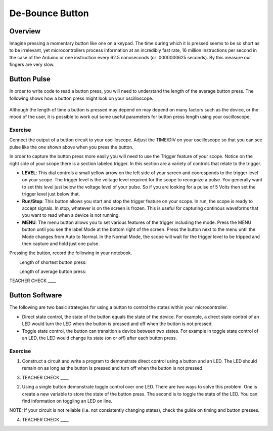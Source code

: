 De-Bounce Button
================

Overview
--------

Imagine pressing a momentary button like one on a keypad. The time during which it is pressed seems to be so short as to be irrelevant, yet microcontrollers process information at an incredibly fast rate, 16 million instructions per second in the case of the Arduino or one instruction every 62.5 nanoseconds (or .0000000625 seconds). By this measure our fingers are very slow.

Button Pulse
------------

In order to write code to read a button press, you will need to understand the length of the average button press. The following shows how a button press might look on your oscilloscope.

.. figure:: images/image66.png
   :alt: 

Although the length of time a button is pressed may depend on may depend on many factors such as the device, or the mood of the user, it is possible to work out some useful parameters for button press length using your oscilloscope.

Exercise
~~~~~~~~

Connect the output of a button circuit to your oscilloscope. Adjust the TIME/DIV on your oscilloscope so that you can see pulse like the one shown above when you press the button. 

In order to capture the button press more easily you will need to use the Trigger feature of your scope. Notice on the right side of your scope there is a section labeled trigger. In this section are a variety of controls that relate to the trigger. 

- **LEVEL**: This dial controls a small yellow arrow on the left side of your screen and cooresponds to the trigger level on your scope. The trigger level is the voltage level required for the scope to recognize a pulse. You generally want to set this level just below the voltage level of your pulse. So if you are looking for a pulse of 5 Volts then set the trigger level just below that. 
- **Run/Stop**: This button allows you start and stop the trigger feature on your scope. In run, the scope is ready to accept signals. In stop, whatever is on the screen is frozen. This is useful for capturing continous waveforms that you want to read when a device is not running.
- **MENU**: The menu button allows you to set various features of the trigger including the mode. Press the MENU button until you see the label Mode at the bottom right of the screen. Press the button next to the menu until the Mode changes from Auto to Normal. In the Normal Mode, the scope will wait for the trigger level to be tripped and then capture and hold just one pulse. 

Pressing the button, record the following in your notebook.

        Length of shortest button press:         

        Length of average button press:        

TEACHER CHECK \_\_\_\_

Button Software
---------------

The following are two basic strategies for using a button to control the
states within your microcontroller.

-  Direct state control, the state of the button equals the state of the
   device. For example, a direct state control of an LED would turn the
   LED when the button is pressed and off when the button is not
   pressed.
-  Toggle state control, the button can transition a device between two
   states. For example in toggle state control of an LED, the LED would
   change its state (on or off) after each button press.

Exercise
~~~~~~~~

1. Construct a circuit and write a program to demonstrate direct control
   using a button and an LED. The LED should remain on as long as the
   button is pressed and turn off when the button is not pressed.

3. TEACHER CHECK \_\_\_\_

2. Using a single button demonstrate toggle control over one LED. There
   are two ways to solve this problem. One is create a new variable to
   store the state of the button press. The second is to toggle the
   state of the LED. You can find information on toggling an LED on
   line.

NOTE: If your circuit is not reliable (i.e. not consistently changing
states), check the guide on timing and button presses.

4. TEACHER CHECK \_\_\_\_
